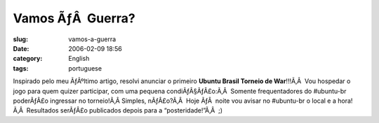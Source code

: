 Vamos ÃƒÂ  Guerra?
######################
:slug: vamos-a-guerra
:date: 2006-02-09 18:56
:category: English
:tags: portuguese

Inspirado pelo meu ÃƒÂºltimo artigo, resolvi anunciar o primeiro
**Ubuntu Brasil Torneio de War**!!!Ã‚Â  Vou hospedar o jogo para quem
quizer participar, com uma pequena condiÃƒÂ§ÃƒÂ£o:Ã‚Â  Somente
frequentadores do #ubuntu-br poderÃƒÂ£o ingressar no torneio!Ã‚Â 
Simples, nÃƒÂ£o?Ã‚Â  Hoje ÃƒÂ  noite vou avisar no #ubuntu-br o local e
a hora!Ã‚Â  Resultados serÃƒÂ£o publicados depois para a
“posteridade!”Ã‚Â  ;)
